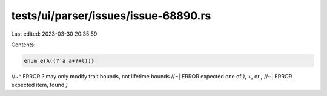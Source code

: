 tests/ui/parser/issues/issue-68890.rs
=====================================

Last edited: 2023-03-30 20:35:59

Contents:

.. code-block:: rs

    enum e{A((?'a a+?+l))}
//~^ ERROR `?` may only modify trait bounds, not lifetime bounds
//~| ERROR expected one of `)`, `+`, or `,`
//~| ERROR expected item, found `)`


